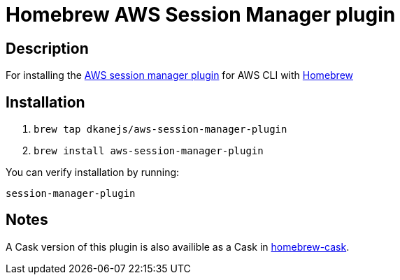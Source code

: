 = Homebrew AWS Session Manager plugin

== Description

For installing the https://docs.aws.amazon.com/systems-manager/latest/userguide/session-manager-working-with-install-plugin.html#install-plugin-configure-logs[AWS session manager plugin] for AWS CLI with https://github.com/Homebrew/brew[Homebrew]

== Installation

. `brew tap dkanejs/aws-session-manager-plugin`
. `brew install aws-session-manager-plugin`

You can verify installation by running:

`session-manager-plugin`

== Notes

A Cask version of this plugin is also availible as a Cask in https://github.com/Homebrew/homebrew-cask/blob/master/Casks/session-manager-plugin.rb[homebrew-cask].
